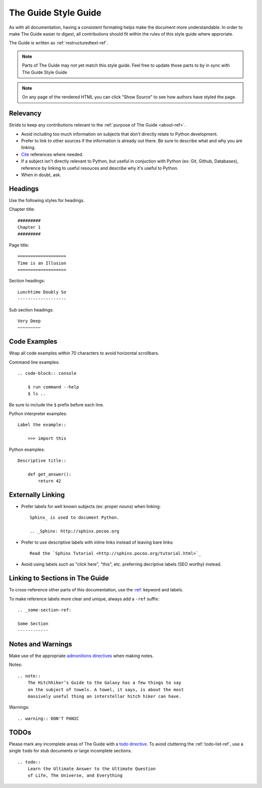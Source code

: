 .. _guide-style-guide:

=====================
The Guide Style Guide
=====================

As with all documentation, having a consistent formating helps make the
document more understandable. In order to make The Guide easier to digest,
all contributions should fit within the rules of this style guide where
approriate.

The Guide is written as :ref:`restructuredtext-ref`.

.. note:: Parts of The Guide may not yet match this style guide. Feel free
   to update those parts to by in sync with The Guide Style Guide

.. note:: On any page of the rendered HTML you can click "Show Source" to
   see how authors have styled the page.

Relevancy
---------

Stride to keep any contributions relevant to the :ref:`purpose of The Guide
<about-ref>`.

* Avoid including too much information on subjects that don't directly
  relate to Python development.
* Prefer to link to other sources if the information is already out there.
  Be sure to describe what and why you are linking.
* `Cite <http://sphinx.pocoo.org/rest.html?highlight=citations#citations>`_
  references where needed.
* If a subject isn't directly relevant to Python, but useful in conjuction
  with Python (ex: Git, Github, Databases), reference by linking to useful
  resouces and describe why it's useful to Python.
* When in doubt, ask.

Headings
--------

Use the following styles for headings.

Chapter title::

    #########
    Chapter 1
    #########

Page title::

    ===================
    Time is an Illusion
    ===================

Section headings::

    Lunchtime Doubly So
    -------------------

Sub section headings::

    Very Deep
    ~~~~~~~~~

Code Examples
-------------

Wrap all code examples within 70 characters to avoid horizontal scrollbars.

Command line examples::

    .. code-block:: console

        $ run command --help
        $ ls ..

Be sure to include the ``$`` prefix before each line.

Python interpreter examples::

    Label the example::

        >>> import this

Python examples::

    Descriptive title::

        def get_answer():
            return 42

Externally Linking
------------------

* Prefer labels for well known subjects (ex: proper nouns) when linking::

    Sphinx_ is used to document Python.

    .. _Sphinx: http://sphinx.pocoo.org

* Prefer to use descriptive labels with inline links instead of leaving bare
  links::

    Read the `Sphinx Tutorial <http://sphinx.pocoo.org/tutorial.html>`_

* Avoid using labels such as "click here", "this", etc. preferring
  decriptive labels (SEO worthy) instead.

Linking to Sections in The Guide
--------------------------------

To cross-reference other parts of this documentation, use the `:ref:
<http://sphinx.pocoo.org/markup/inline.html#cross-referencing-arbitrary-locations>`_
keyword and labels.

To make reference labels more clear and unique, always add a ``-ref`` suffix::

    .. _some-section-ref:

    Some Section
    ------------

Notes and Warnings
------------------

Make use of the appropriate `admonitions directives
<http://sphinx.pocoo.org/rest.html#directives>`_ when making notes.

Notes::

    .. note::
        The Hitchhiker’s Guide to the Galaxy has a few things to say
        on the subject of towels. A towel, it says, is about the most
        massively useful thing an interstellar hitch hiker can have.

Warnings::

    .. warning:: DON'T PANIC

TODOs
-----

Please mark any incomplete areas of The Guide with a `todo directive
<http://sphinx.pocoo.org/ext/todo.html?highlight=todo#directive-todo>`_. To
avoid cluttering the :ref:`todo-list-ref`, use a single ``todo`` for stub
documents or large incomplete sections.

::

    .. todo::
        Learn the Ultimate Answer to the Ultimate Question
        of Life, The Universe, and Everything

